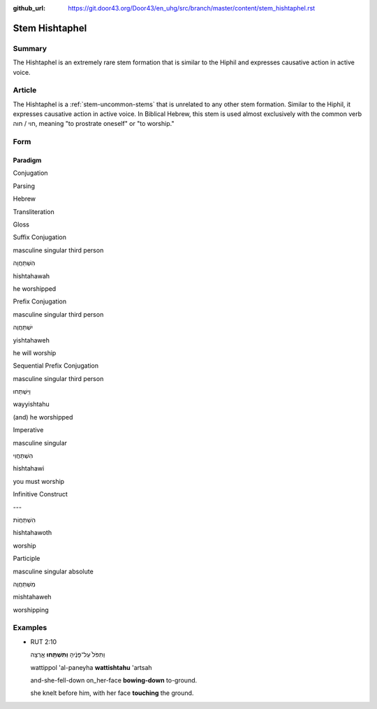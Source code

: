 :github_url: https://git.door43.org/Door43/en_uhg/src/branch/master/content/stem_hishtaphel.rst

.. _stem_hishtaphel:

Stem Hishtaphel
===============

Summary
-------

The Hishtaphel is an extremely rare stem formation that is similar to
the Hiphil and expresses causative action in active voice.

Article
-------

The Hishtaphel is a :ref:`stem-uncommon-stems`
that is unrelated to any other stem formation. Similar to the Hiphil, it
expresses causative action in active voice. In Biblical Hebrew, this
stem is used almost exclusively with the common verb חוי / חוה, meaning
"to prostrate oneself" or "to worship."

Form
----

Paradigm
~~~~~~~~

.. raw:: html

   <table border="1" class="docutils">

.. raw:: html

   <tr class="row-odd" align="center">

.. raw:: html

   <th>

Conjugation

.. raw:: html

   </th>

.. raw:: html

   <th>

Parsing

.. raw:: html

   </th>

.. raw:: html

   <th>

Hebrew

.. raw:: html

   </th>

.. raw:: html

   <th>

Transliteration

.. raw:: html

   </th>

.. raw:: html

   <th>

Gloss

.. raw:: html

   </th>

.. raw:: html

   </tr>

.. raw:: html

   <tr class="row-even" align="center">

.. raw:: html

   <td>

Suffix Conjugation

.. raw:: html

   </td>

.. raw:: html

   <td>

masculine singular third person

.. raw:: html

   </td>

.. raw:: html

   <td>

הִשְׁתַּחֲוָה

.. raw:: html

   </td>

.. raw:: html

   <td>

hishtahawah

.. raw:: html

   </td>

.. raw:: html

   <td>

he worshipped

.. raw:: html

   </td>

.. raw:: html

   </tr>

.. raw:: html

   <tr class="row-odd" align="center">

.. raw:: html

   <td>

Prefix Conjugation

.. raw:: html

   </td>

.. raw:: html

   <td>

masculine singular third person

.. raw:: html

   </td>

.. raw:: html

   <td>

יִשְׁתַּחֲוֶה

.. raw:: html

   </td>

.. raw:: html

   <td>

yishtahaweh

.. raw:: html

   </td>

.. raw:: html

   <td>

he will worship

.. raw:: html

   </td>

.. raw:: html

   </tr>

.. raw:: html

   <tr class="row-odd" align="center">

.. raw:: html

   <td>

Sequential Prefix Conjugation

.. raw:: html

   </td>

.. raw:: html

   <td>

masculine singular third person

.. raw:: html

   </td>

.. raw:: html

   <td>

וַיִּשְׁתַּחוּ

.. raw:: html

   </td>

.. raw:: html

   <td>

wayyishtahu

.. raw:: html

   </td>

.. raw:: html

   <td>

(and) he worshipped

.. raw:: html

   </td>

.. raw:: html

   </tr>

.. raw:: html

   <tr class="row-odd" align="center">

.. raw:: html

   <td>

Imperative

.. raw:: html

   </td>

.. raw:: html

   <td>

masculine singular

.. raw:: html

   </td>

.. raw:: html

   <td>

הִשְׁתַּחֲוִי

.. raw:: html

   </td>

.. raw:: html

   <td>

hishtahawi

.. raw:: html

   </td>

.. raw:: html

   <td>

you must worship

.. raw:: html

   </td>

.. raw:: html

   </tr>

.. raw:: html

   <tr class="row-even" align="center">

.. raw:: html

   <td>

Infinitive Construct

.. raw:: html

   </td>

.. raw:: html

   <td>

---

.. raw:: html

   </td>

.. raw:: html

   <td>

הִשְׁתַּחֲוֹת

.. raw:: html

   </td>

.. raw:: html

   <td>

hishtahawoth

.. raw:: html

   </td>

.. raw:: html

   <td>

worship

.. raw:: html

   </td>

.. raw:: html

   </tr>

.. raw:: html

   <tr class="row-even" align="center">

.. raw:: html

   <td>

Participle

.. raw:: html

   </td>

.. raw:: html

   <td>

masculine singular absolute

.. raw:: html

   </td>

.. raw:: html

   <td>

מִשְׁתַּחֲוֶה

.. raw:: html

   </td>

.. raw:: html

   <td>

mishtahaweh

.. raw:: html

   </td>

.. raw:: html

   <td>

worshipping

.. raw:: html

   </td>

.. raw:: html

   </tr>

.. raw:: html

   </tbody>

.. raw:: html

   </table>

Examples
--------

-  RUT 2:10

   .. raw:: html

      <table border="1" class="docutils">

   .. raw:: html

      <colgroup>

   .. raw:: html

      <col width="100%" />

   .. raw:: html

      </colgroup>

   .. raw:: html

      <tbody valign="top">

   .. raw:: html

      <tr class="row-odd" align="right">

   .. raw:: html

      <td>

   וַתִּפֹּל֙ עַל־פָּנֶ֔יהָ **וַתִּשְׁתַּ֖חוּ** אָ֑רְצָה

   .. raw:: html

      </td>

   .. raw:: html

      </tr>

   .. raw:: html

      <tr class="row-even">

   .. raw:: html

      <td>

   wattippol 'al-paneyha **wattishtahu** 'artsah

   .. raw:: html

      </td>

   .. raw:: html

      </tr>

   .. raw:: html

      <tr class="row-odd">

   .. raw:: html

      <td>

   and-she-fell-down on\_her-face **bowing-down** to-ground.

   .. raw:: html

      </td>

   .. raw:: html

      </tr>

   .. raw:: html

      <tr class="row-even">

   .. raw:: html

      <td>

   she knelt before him, with her face **touching** the ground.

   .. raw:: html

      </td>

   .. raw:: html

      </tr>

   .. raw:: html

      </tbody>

   .. raw:: html

      </table>
